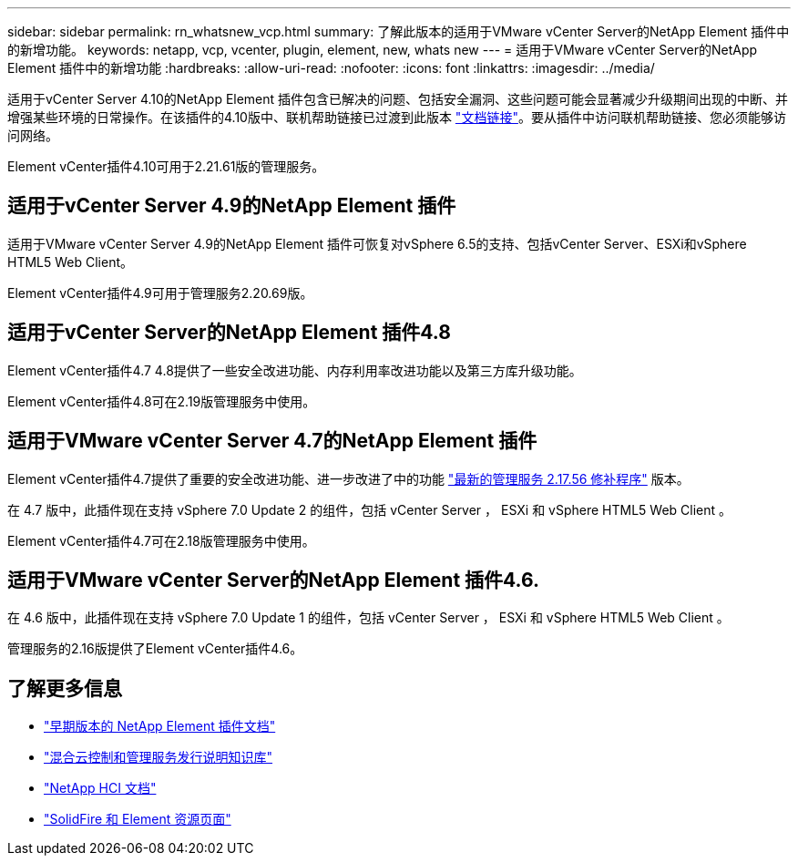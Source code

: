 ---
sidebar: sidebar 
permalink: rn_whatsnew_vcp.html 
summary: 了解此版本的适用于VMware vCenter Server的NetApp Element 插件中的新增功能。 
keywords: netapp, vcp, vcenter, plugin, element, new, whats new 
---
= 适用于VMware vCenter Server的NetApp Element 插件中的新增功能
:hardbreaks:
:allow-uri-read: 
:nofooter: 
:icons: font
:linkattrs: 
:imagesdir: ../media/


[role="lead"]
适用于vCenter Server 4.10的NetApp Element 插件包含已解决的问题、包括安全漏洞、这些问题可能会显著减少升级期间出现的中断、并增强某些环境的日常操作。在该插件的4.10版中、联机帮助链接已过渡到此版本 link:index.html["文档链接"]。要从插件中访问联机帮助链接、您必须能够访问网络。

Element vCenter插件4.10可用于2.21.61版的管理服务。



== 适用于vCenter Server 4.9的NetApp Element 插件

适用于VMware vCenter Server 4.9的NetApp Element 插件可恢复对vSphere 6.5的支持、包括vCenter Server、ESXi和vSphere HTML5 Web Client。

Element vCenter插件4.9可用于管理服务2.20.69版。



== 适用于vCenter Server的NetApp Element 插件4.8

Element vCenter插件4.7 4.8提供了一些安全改进功能、内存利用率改进功能以及第三方库升级功能。

Element vCenter插件4.8可在2.19版管理服务中使用。



== 适用于VMware vCenter Server 4.7的NetApp Element 插件

Element vCenter插件4.7提供了重要的安全改进功能、进一步改进了中的功能 https://security.netapp.com/advisory/ntap-20210315-0001/["最新的管理服务 2.17.56 修补程序"] 版本。

在 4.7 版中，此插件现在支持 vSphere 7.0 Update 2 的组件，包括 vCenter Server ， ESXi 和 vSphere HTML5 Web Client 。

Element vCenter插件4.7可在2.18版管理服务中使用。



== 适用于VMware vCenter Server的NetApp Element 插件4.6.

在 4.6 版中，此插件现在支持 vSphere 7.0 Update 1 的组件，包括 vCenter Server ， ESXi 和 vSphere HTML5 Web Client 。

管理服务的2.16版提供了Element vCenter插件4.6。



== 了解更多信息

* link:reference_earlier_versions.html["早期版本的 NetApp Element 插件文档"]
* https://kb.netapp.com/Advice_and_Troubleshooting/Data_Storage_Software/Management_services_for_Element_Software_and_NetApp_HCI/Management_Services_Release_Notes["混合云控制和管理服务发行说明知识库"^]
* https://docs.netapp.com/us-en/hci/index.html["NetApp HCI 文档"^]
* https://www.netapp.com/data-storage/solidfire/documentation["SolidFire 和 Element 资源页面"^]

